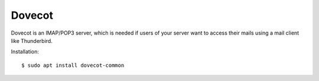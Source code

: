 =======
Dovecot
=======

Dovecot is an IMAP/POP3 server, which is needed if users of your server want to
access their mails using a mail client like Thunderbird.

Installation::

  $ sudo apt install dovecot-common
